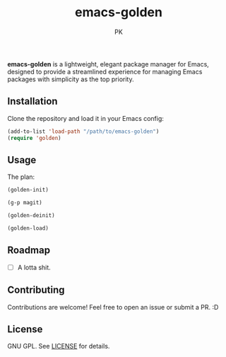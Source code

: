 #+TITLE: emacs-golden
#+AUTHOR: PK
#+DESCRIPTION: A minimal, elegant package manager for Emacs
#+OPTIONS: toc:nil

*emacs-golden* is a lightweight, elegant package manager for Emacs, designed to provide a streamlined experience for managing Emacs packages with simplicity as the top priority.

** Installation

Clone the repository and load it in your Emacs config:

#+begin_src emacs-lisp
(add-to-list 'load-path "/path/to/emacs-golden")
(require 'golden)
#+end_src

** Usage

The plan:

#+begin_src emacs-lisp
  (golden-init)

  (g-p magit)

  (golden-deinit)

  (golden-load)
#+end_src

** Roadmap
- [ ] A lotta shit.

** Contributing

Contributions are welcome! Feel free to open an issue or submit a PR. :D

** License

GNU GPL. See [[file:LICENSE][LICENSE]] for details.

